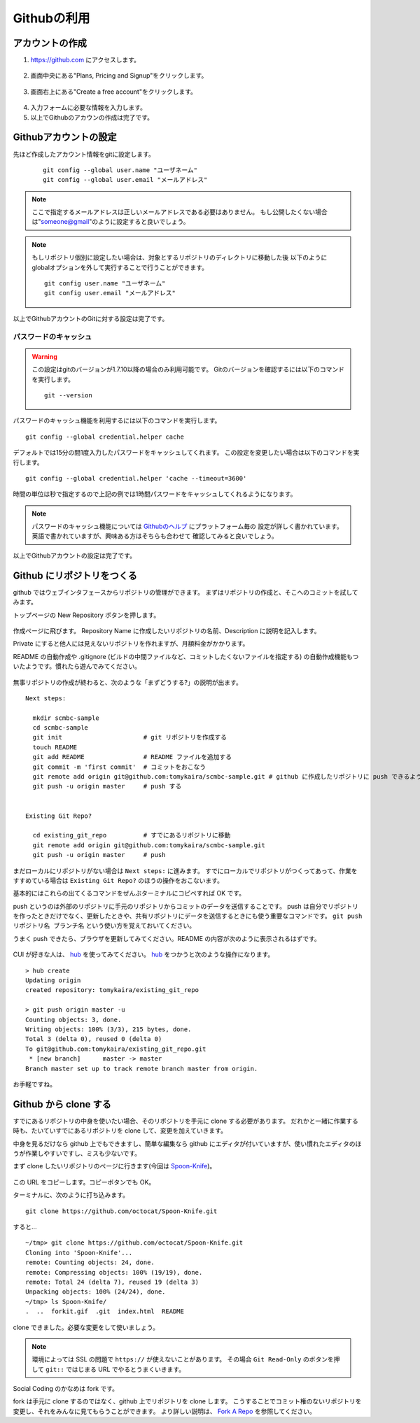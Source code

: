 ============
Githubの利用
============

アカウントの作成
================

1. https://github.com にアクセスします。

  |github-001|

2. 画面中央にある"Plans, Pricing and Signup"をクリックします。

  |github-002|

3. 画面右上にある"Create a free account"をクリックします。

  |github-003|

4. 入力フォームに必要な情報を入力します。

5. 以上でGithubのアカウンの作成は完了です。

.. |github-001| image:: img/github/001.png
.. |github-002| image:: img/github/002.png
.. |github-003| image:: img/github/003.png

Githubアカウントの設定
======================

先ほど作成したアカウント情報をgitに設定します。

  ::

    git config --global user.name "ユーザネーム"
    git config --global user.email "メールアドレス"

.. note::

  ここで指定するメールアドレスは正しいメールアドレスである必要はありません。
  もし公開したくない場合は"someone@gmail"のように設定すると良いでしょう。

.. note::

  もしリポジトリ個別に設定したい場合は、対象とするリポジトリのディレクトリに移動した後
  以下のようにglobalオプションを外して実行することで行うことができます。

  ::

    git config user.name "ユーザネーム"
    git config user.email "メールアドレス"

以上でGithubアカウントのGitに対する設定は完了です。

パスワードのキャッシュ
----------------------

.. warning::

  この設定はgitのバージョンが1.7.10以降の場合のみ利用可能です。
  Gitのバージョンを確認するには以下のコマンドを実行します。

  ::

    git --version

パスワードのキャッシュ機能を利用するには以下のコマンドを実行します。

::

  git config --global credential.helper cache

デフォルトでは15分の間1度入力したパスワードをキャッシュしてくれます。
この設定を変更したい場合は以下のコマンドを実行します。

::

  git config --global credential.helper 'cache --timeout=3600'

時間の単位は秒で指定するので上記の例では1時間パスワードをキャッシュしてくれるようになります。

.. note::

  パスワードのキャッシュ機能については Githubのヘルプ_ にプラットフォーム毎の
  設定が詳しく書かれています。英語で書かれていますが、興味ある方はそちらも合わせて
  確認してみると良いでしょう。

以上でGithubアカウントの設定は完了です。

.. _Githubのヘルプ: https://help.github.com/articles/set-up-git

Github にリポジトリをつくる
===========================

github ではウェブインタフェースからリポジトリの管理ができます。
まずはリポジトリの作成と、そこへのコミットを試してみます。

トップページの New Repository ボタンを押します。

  |github-newrepo|

作成ページに飛びます。
Repository Name に作成したいリポジトリの名前、Description に説明を記入します。

Private にすると他人には見えないリポジトリを作れますが、月額料金がかかります。

README の自動作成や .gitignore (ビルドの中間ファイルなど、コミットしたくないファイルを指定する)
の自動作成機能もついたようです。慣れたら遊んでみてください。

  |github-create|

無事リポジトリの作成が終わると、次のような「まずどうする?」の説明が出ます。

::

  Next steps:

    mkdir scmbc-sample
    cd scmbc-sample
    git init                      # git リポジトリを作成する
    touch README
    git add README                # README ファイルを追加する
    git commit -m 'first commit'  # コミットをおこなう
    git remote add origin git@github.com:tomykaira/scmbc-sample.git # github に作成したリポジトリに push できるように設定
    git push -u origin master     # push する


  Existing Git Repo?
  
    cd existing_git_repo          # すでにあるリポジトリに移動
    git remote add origin git@github.com:tomykaira/scmbc-sample.git
    git push -u origin master     # push

まだローカルにリポジトリがない場合は ``Next steps:`` に進みます。
すでにローカルでリポジトリがつくってあって、作業をすすめている場合は ``Existing Git Repo?`` のほうの操作をおこないます。

基本的にはこれらの出てくるコマンドをぜんぶターミナルにコピペすれば OK です。

push というのは外部のリポジトリに手元のリポジトリからコミットのデータを送信することです。
push は自分でリポジトリを作ったときだけでなく、更新したときや、共有リポジトリにデータを送信するときにも使う重要なコマンドです。 ``git push リポジトリ名 ブランチ名`` という使い方を覚えておいてください。

うまく push できたら、ブラウザを更新してみてください。README の内容が次のように表示されるはずです。

  |github-created|

CUI が好きな人は、 hub_ を使ってみてください。
hub_ をつかうと次のような操作になります。

::

  > hub create
  Updating origin
  created repository: tomykaira/existing_git_repo

  > git push origin master -u
  Counting objects: 3, done.
  Writing objects: 100% (3/3), 215 bytes, done.
  Total 3 (delta 0), reused 0 (delta 0)
  To git@github.com:tomykaira/existing_git_repo.git
   * [new branch]      master -> master
  Branch master set up to track remote branch master from origin.

お手軽ですね。

.. |github-newrepo| image:: img/github/004-newrepo.png
.. |github-create| image:: img/github/005-create-page.png
.. |github-created| image:: img/github/006-created.png
.. _hub: https://github.com/defunkt/hub

Github から clone する
======================

すでにあるリポジトリの中身を使いたい場合、そのリポジトリを手元に clone する必要があります。
だれかと一緒に作業する時も、たいていすでにあるリポジトリを clone して、変更を加えていきます。

中身を見るだけなら github 上でもできますし、簡単な編集なら github にエディタが付いていますが、使い慣れたエディタのほうが作業しやすいですし、ミスも少ないです。

まず clone したいリポジトリのページに行きます(今回は Spoon-Knife_)。

  |github-clone-address|

この URL をコピーします。コピーボタンでも OK。

ターミナルに、次のように打ち込みます。

::

  git clone https://github.com/octocat/Spoon-Knife.git

すると…

::

  ~/tmp> git clone https://github.com/octocat/Spoon-Knife.git
  Cloning into 'Spoon-Knife'...
  remote: Counting objects: 24, done.
  remote: Compressing objects: 100% (19/19), done.
  remote: Total 24 (delta 7), reused 19 (delta 3)
  Unpacking objects: 100% (24/24), done.
  ~/tmp> ls Spoon-Knife/
  .  ..  forkit.gif  .git  index.html  README

clone できました。必要な変更をして使いましょう。

.. note::

  環境によっては SSL の問題で ``https://`` が使えないことがあります。
  その場合 ``Git Read-Only`` のボタンを押して ``git::`` ではじまる URL でやるとうまくいきます。

Social Coding のかなめは fork です。

fork は手元に clone するのではなく、github 上でリポジトリを clone します。
こうすることでコミット権のないリポジトリを変更し、それをみんなに見てもらうことができます。
より詳しい説明は、 `Fork A Repo`_ を参照してください。

.. |github-clone-address| image:: img/github/007-clone-address.png
.. _Spoon-Knife: https://github.com/octocat/Spoon-Knife
.. _Fork a repo: https://help.github.com/articles/fork-a-repo
